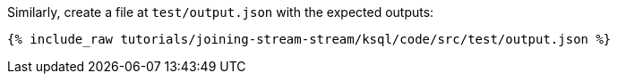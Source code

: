 Similarly, create a file at `test/output.json` with the expected outputs:

+++++
<pre class="snippet"><code class="json">{% include_raw tutorials/joining-stream-stream/ksql/code/src/test/output.json %}</code></pre>
+++++
